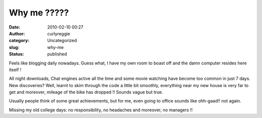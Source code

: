 Why me ?????
############
:date: 2010-02-10 00:27
:author: curlyreggie
:category: Uncategorized
:slug: why-me
:status: published

Feels like blogging daily nowadays. Guess what, I have my own room to
boast off and the damn computer resides here itself !

All night downloads, Chat engines active all the time and some movie
watching have become too common in just 7 days. New discoveries? Well,
learnt to skim through the code a little bit smoothly, everything near
my new house is very far to get and moreover, mileage of the bike has
dropped !! Sounds vague but true.

Usually people think of some great achievements, but for me, even going
to office sounds like ohh-gaad!! not again.

Missing my old college days: no responsibility, no headaches and
moreover, no managers !!
